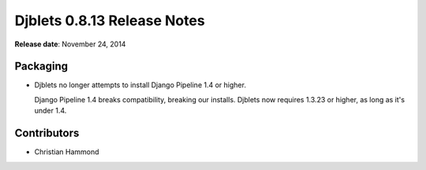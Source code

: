 ============================
Djblets 0.8.13 Release Notes
============================

**Release date**: November 24, 2014


Packaging
=========

* Djblets no longer attempts to install Django Pipeline 1.4 or higher.

  Django Pipeline 1.4 breaks compatibility, breaking our installs. Djblets
  now requires 1.3.23 or higher, as long as it's under 1.4.


Contributors
============

* Christian Hammond
